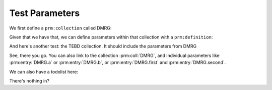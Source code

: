 Test Parameters
===============

We first define a ``prm:collection`` called DMRG:

.. prm:collection:: DMRG
   :module: mylib
   :class: A
   :parent: mylib.A

   :param x: Decribe parameter `x` with text.
   :param y: Describe parameter `y` with text.
   :collect TEBD:

Given that we have that, we can define parameters
within that collection with a ``prm:definition``:


.. prm:definition:: DMRG

   :param a: Describe parameter `a` with text.
   :type a: None
   :param mylib.B b: Describe parameter `b` with text.


And here's another test: the TEBD collection.
It should include the parameters from DMRG

.. prm:collection:: TEBD

   :param tebd1: Describe par tebd1. Could contain a ref to :class:`mylib.A` or :prm:entry:`DMRG.b`.
   :param x: `x` parameter of tebd, different form :prm:entry:`DMRG.x`.

See, there you go. You can also link to the collection :prm:coll:`DMRG`, 
and individual parameters like :prm:entry:`DMRG.a` or :prm:entry:`DMRG.b`, or :prm:entry:`DMRG.first` and
:prm:entry:`DMRG.second`.


We can also have a todolist here:

.. todolist ::

There's nothing in?
